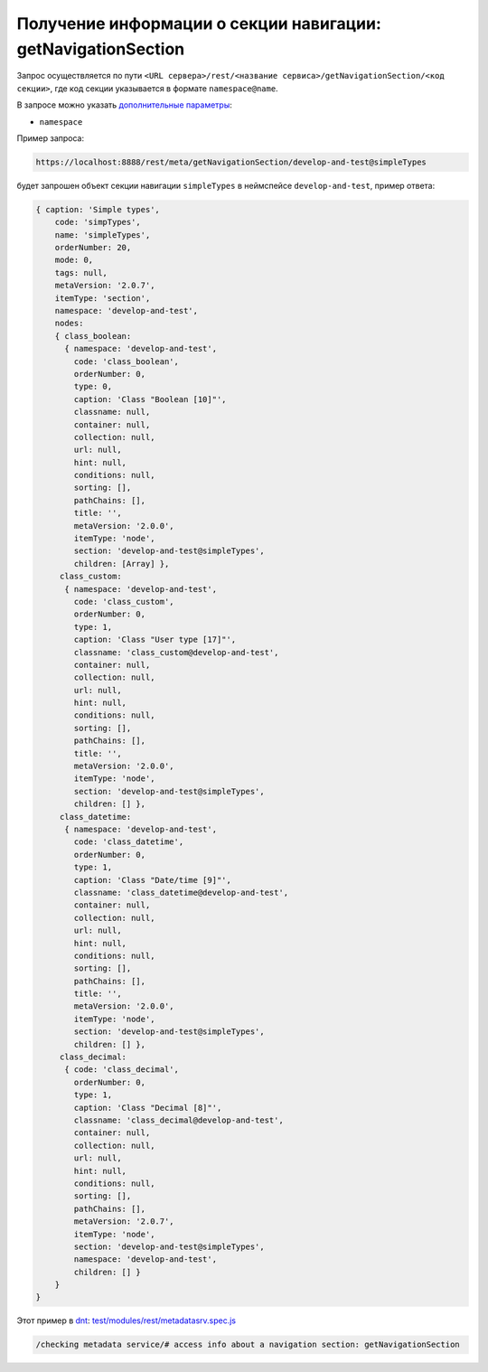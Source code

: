 Получение информации о секции навигации: getNavigationSection
=============================================================

Запрос осуществляется по пути ``<URL сервера>/rest/<название сервиса>/getNavigationSection/<код секции>``,
где код секции указывается в формате ``namespace@name``.

В запросе можно указать `дополнительные параметры <meta_query_parameters.rst>`_:

* ``namespace``

Пример запроса:

.. code-block:: text

    https://localhost:8888/rest/meta/getNavigationSection/develop-and-test@simpleTypes

будет запрошен объект секции навигации ``simpleTypes`` в неймспейсе ``develop-and-test``, пример ответа:

.. code-block:: js

    { caption: 'Simple types',
        code: 'simpTypes',
        name: 'simpleTypes',
        orderNumber: 20,
        mode: 0,
        tags: null,
        metaVersion: '2.0.7',
        itemType: 'section',
        namespace: 'develop-and-test',
        nodes:
        { class_boolean:
          { namespace: 'develop-and-test',
            code: 'class_boolean',
            orderNumber: 0,
            type: 0,
            caption: 'Class "Boolean [10]"',
            classname: null,
            container: null,
            collection: null,
            url: null,
            hint: null,
            conditions: null,
            sorting: [],
            pathChains: [],
            title: '',
            metaVersion: '2.0.0',
            itemType: 'node',
            section: 'develop-and-test@simpleTypes',
            children: [Array] },
         class_custom:
          { namespace: 'develop-and-test',
            code: 'class_custom',
            orderNumber: 0,
            type: 1,
            caption: 'Class "User type [17]"',
            classname: 'class_custom@develop-and-test',
            container: null,
            collection: null,
            url: null,
            hint: null,
            conditions: null,
            sorting: [],
            pathChains: [],
            title: '',
            metaVersion: '2.0.0',
            itemType: 'node',
            section: 'develop-and-test@simpleTypes',
            children: [] },
         class_datetime:
          { namespace: 'develop-and-test',
            code: 'class_datetime',
            orderNumber: 0,
            type: 1,
            caption: 'Class "Date/time [9]"',
            classname: 'class_datetime@develop-and-test',
            container: null,
            collection: null,
            url: null,
            hint: null,
            conditions: null,
            sorting: [],
            pathChains: [],
            title: '',
            metaVersion: '2.0.0',
            itemType: 'node',
            section: 'develop-and-test@simpleTypes',
            children: [] },
         class_decimal:
          { code: 'class_decimal',
            orderNumber: 0,
            type: 1,
            caption: 'Class "Decimal [8]"',
            classname: 'class_decimal@develop-and-test',
            container: null,
            collection: null,
            url: null,
            hint: null,
            conditions: null,
            sorting: [],
            pathChains: [],
            metaVersion: '2.0.7',
            itemType: 'node',
            section: 'develop-and-test@simpleTypes',
            namespace: 'develop-and-test',
            children: [] }
        }
    }

Этот пример в `dnt </4_modules/modules/rest/services/sevices_files/request/request_examples.rst>`_:
`test/modules/rest/metadatasrv.spec.js <https://github.com/iondv/develop-and-test/tree/master/test/modules/rest/metadatasrv.spec.js>`_

.. code-block:: text

    /checking metadata service/# access info about a navigation section: getNavigationSection
